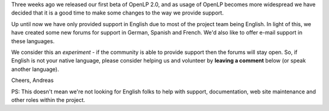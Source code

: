 .. title: Support in other languages
.. slug: 2011/04/15/support-in-other-languages
.. date: 2011-04-15 16:04:55 UTC
.. tags: 
.. description: 

Three weeks ago we released our first beta of OpenLP 2.0, and as usage
of OpenLP becomes more widespread we have decided that it is a good time
to make some changes to the way we provide support.

Up until now we have only provided support in English due to most of the
project team being English. In light of this, we have created some new
forums for support in German, Spanish and French. We'd also like to
offer e-mail support in these languages.

We consider this an *experiment* - if the community is able to provide
support then the forums will stay open. So, if English is not your
native language, please consider helping us and volunteer by **leaving a
comment** below (or speak another language).

Cheers, Andreas

PS: This doesn't mean we're not looking for English folks to help with
support, documentation, web site maintenance and other roles within the
project.
